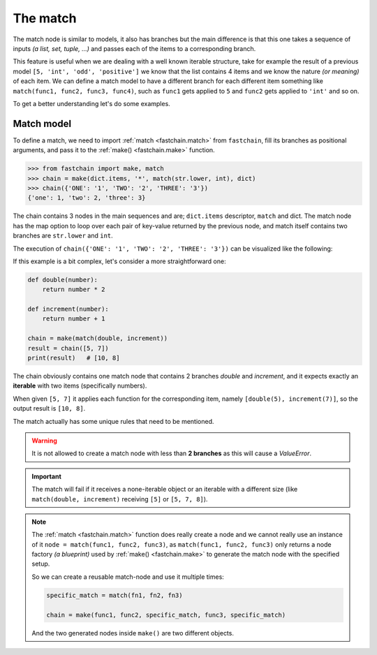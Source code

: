 =========
The match
=========

The match node is similar to models, it also has branches but the main difference is that this one takes a sequence
of inputs *(a list, set, tuple, ...)* and passes each of the items to a corresponding branch.

This feature is useful when we are dealing with a well known iterable structure, take for example the result
of a previous model ``[5, 'int', 'odd', 'positive']`` we know that the list contains 4 items and we know the nature
*(or meaning)* of each item. We can define a match model to have a different branch for each different item
something like ``match(func1, func2, func3, func4)``, such as ``func1`` gets applied to ``5`` and ``func2`` gets applied
to ``'int'`` and so on.

To get a better understanding let's do some examples.

Match model
===========
To define a match, we need to import :ref:`match <fastchain.match>` from ``fastchain``,
fill its branches as positional arguments, and pass it to the :ref:`make() <fastchain.make>` function.

.. code-block:: python

    >>> from fastchain import make, match
    >>> chain = make(dict.items, '*', match(str.lower, int), dict)
    >>> chain({'ONE': '1', 'TWO': '2', 'THREE': '3'})
    {'one': 1, 'two': 2, 'three': 3}

The chain contains 3 nodes in the main sequences and are; ``dict.items`` descriptor, ``match`` and dict. The match
node has the map option to loop over each pair of key-value returned by the previous node, and match itself contains
two branches are ``str.lower`` and ``int``.

The execution of ``chain({'ONE': '1', 'TWO': '2', 'THREE': '3'})`` can be visualized like the following:

.. mermaid::
    :align: center

    flowchart TD
        S((start))
        E((end))
        A[dict.items]
        M1[[match]]
        M2[[match]]
        M3[[match]]
        Mo1[[match]]
        Mo2[[match]]
        Mo3[[match]]
        B1[str.lower]
        C1[int]
        B2[str.lower]
        C2[int]
        B3[str.lower]
        C3[int]
        D[dict]

    S -->|"{'ONE': '1', 'TWO': '2', 'THREE': '3'}"| A
    A -->|"('ONE', '1')"| M1
    M1 -->|"'ONE'"| B1 -->|"'one'"| Mo1
    M1 -->|"'1'"| C1 --> |"1"| Mo1
    A -->|"('TWO', '2')"| M2
    M2 -->|"'TWO'"| B2 -->|"'two'"| Mo2
    M2 -->|"'2'"| C2 --> |"2"| Mo2
    A -->|"('THREE', '3')"| M3
    M3 -->|"'THREE'"| B3 -->|"'three'"| Mo3
    M3 -->|"'3'"| C3 --> |"3"| Mo3
    Mo1 -->|"('one', 1)"|D
    Mo2 -->|"('two', 2)"|D
    Mo3 -->|"('three', 3)"|D
    D -->|"{'one': 1, 'two': 2, 'three': 3}"|E

If this example is a bit complex, let's consider a more straightforward one:

.. code-block:: python

    def double(number):
        return number * 2

    def increment(number):
        return number + 1

    chain = make(match(double, increment))
    result = chain([5, 7])
    print(result)   # [10, 8]

The chain obviously contains one match node that contains 2 branches *double* and *increment*,
and it expects exactly an **iterable** with two items (specifically numbers).

When given ``[5, 7]`` it applies each function for the corresponding item, namely ``[double(5), increment(7)]``,
so the output result is ``[10, 8]``.

The match actually has some unique rules that need to be mentioned.

.. warning::

    It is not allowed to create a match node with less than **2 branches** as this will cause
    a `ValueError`.

.. important::

    The match will fail if it receives a none-iterable object or an iterable with a different
    size (like ``match(double, increment)`` receiving ``[5]`` or ``[5, 7, 8]``).

.. note::

    The :ref:`match <fastchain.match>` function does really create a node and we cannot
    really use an instance of it ``node = match(func1, func2, func3)``,
    as ``match(func1, func2, func3)`` only returns a node factory *(a blueprint)*
    used by :ref:`make() <fastchain.make>` to generate the match node with the specified setup.

    So we can create a reusable match-node and use it multiple times:

    .. code-block:: python

        specific_match = match(fn1, fn2, fn3)

        chain = make(func1, func2, specific_match, func3, specific_match)

    And the two generated nodes inside ``make()`` are two different objects.